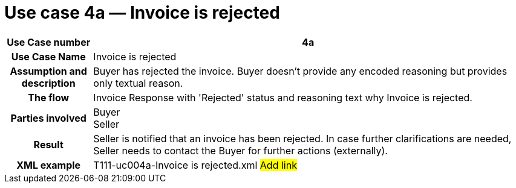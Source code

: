 [[use-case-4a-invoice-is-rejected]]
= Use case 4a — Invoice is rejected

[cols="1h,5",options="header"]
|====
|Use Case number |4a
|Use Case Name |Invoice is rejected
|Assumption and description |Buyer has rejected the invoice.
Buyer doesn't provide any encoded reasoning but provides only textual reason.
|The flow |Invoice Response with 'Rejected' status and reasoning text why Invoice is rejected.
|Parties involved |Buyer +
Seller
|Result |Seller is notified that an invoice has been rejected.
In case further clarifications are needed, Seller needs to contact the Buyer for further actions (externally).
|XML example |T111-uc004a-Invoice is rejected.xml #Add link#
|====
